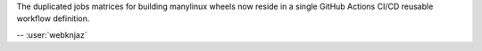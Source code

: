 The duplicated jobs matrices for building manylinux wheels
now reside in a single GitHub Actions CI/CD reusable
workflow definition.

-- :user:`webknjaz`
